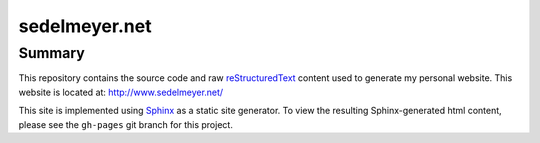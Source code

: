 sedelmeyer.net
==============

Summary
-------

This repository contains the source code and raw reStructuredText_ content used to generate my personal website. This website is located at: http://www.sedelmeyer.net/

This site is implemented using Sphinx_ as a static site generator. To view the resulting Sphinx-generated html content, please see the ``gh-pages`` git branch for this project.

.. _Sphinx: https://www.sphinx-doc.org/en/master/index.html
.. _reStructuredText: https://docutils.sourceforge.io/rst.html